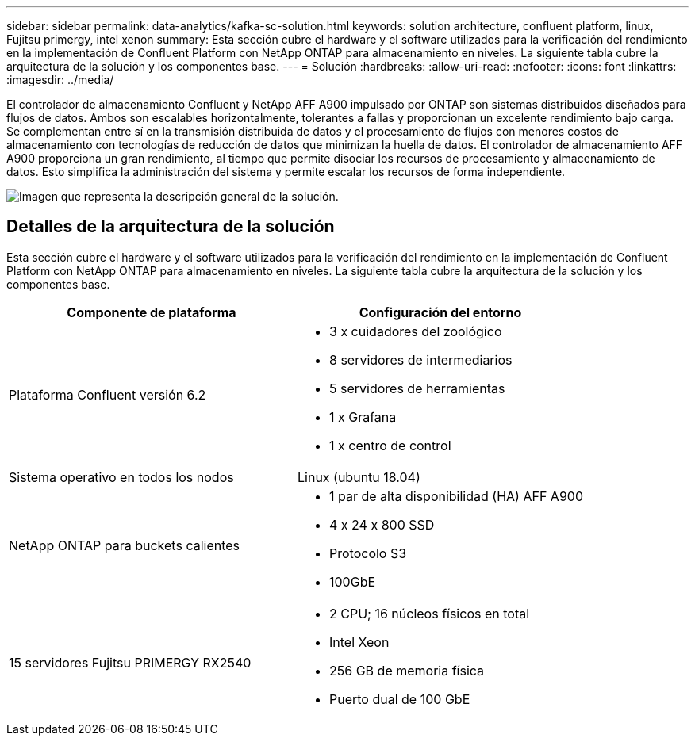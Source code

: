 ---
sidebar: sidebar 
permalink: data-analytics/kafka-sc-solution.html 
keywords: solution architecture, confluent platform, linux, Fujitsu primergy, intel xenon 
summary: Esta sección cubre el hardware y el software utilizados para la verificación del rendimiento en la implementación de Confluent Platform con NetApp ONTAP para almacenamiento en niveles.  La siguiente tabla cubre la arquitectura de la solución y los componentes base. 
---
= Solución
:hardbreaks:
:allow-uri-read: 
:nofooter: 
:icons: font
:linkattrs: 
:imagesdir: ../media/


[role="lead"]
El controlador de almacenamiento Confluent y NetApp AFF A900 impulsado por ONTAP son sistemas distribuidos diseñados para flujos de datos.  Ambos son escalables horizontalmente, tolerantes a fallas y proporcionan un excelente rendimiento bajo carga.  Se complementan entre sí en la transmisión distribuida de datos y el procesamiento de flujos con menores costos de almacenamiento con tecnologías de reducción de datos que minimizan la huella de datos.  El controlador de almacenamiento AFF A900 proporciona un gran rendimiento, al tiempo que permite disociar los recursos de procesamiento y almacenamiento de datos.  Esto simplifica la administración del sistema y permite escalar los recursos de forma independiente.

image:kafka-sc-003.png["Imagen que representa la descripción general de la solución."]



== Detalles de la arquitectura de la solución

Esta sección cubre el hardware y el software utilizados para la verificación del rendimiento en la implementación de Confluent Platform con NetApp ONTAP para almacenamiento en niveles.  La siguiente tabla cubre la arquitectura de la solución y los componentes base.

|===
| Componente de plataforma | Configuración del entorno 


| Plataforma Confluent versión 6.2  a| 
* 3 x cuidadores del zoológico
* 8 servidores de intermediarios
* 5 servidores de herramientas
* 1 x Grafana
* 1 x centro de control




| Sistema operativo en todos los nodos | Linux (ubuntu 18.04) 


| NetApp ONTAP para buckets calientes  a| 
* 1 par de alta disponibilidad (HA) AFF A900
* 4 x 24 x 800 SSD
* Protocolo S3
* 100GbE




| 15 servidores Fujitsu PRIMERGY RX2540  a| 
* 2 CPU; 16 núcleos físicos en total
* Intel Xeon
* 256 GB de memoria física
* Puerto dual de 100 GbE


|===